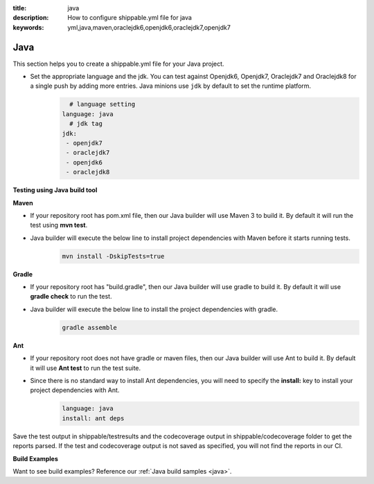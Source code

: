 :title: java 
:description: How to configure shippable.yml file for java 
:keywords: yml,java,maven,oraclejdk6,openjdk6,oraclejdk7,openjdk7

.. _langjava :

Java 
======

This section helps you to create a shippable.yml file for your Java project.


- Set the appropriate language and the jdk. You can test against Openjdk6, Openjdk7, Oraclejdk7 and Oraclejdk8 for a single push by adding more entries. Java minions use ``jdk`` by default to set the runtime platform.
	.. code-block:: python
	
     		# language setting
              language: java        
        	# jdk tag
	      jdk:
	       - openjdk7
	       - oraclejdk7
	       - openjdk6
	       - oraclejdk8

**Testing using Java build tool**

**Maven**

- If your repository root has pom.xml file, then our Java builder will use Maven 3 to build it. By default it will run the test using **mvn test**.
	
- Java builder will execute the below line to install project dependencies with Maven before it starts running tests. 
      .. code-block:: python
	
	     mvn install -DskipTests=true

**Gradle**

- If your repository root has "build.gradle", then our Java builder will use gradle to build it. By default it will use **gradle check** to run the test.

- Java builder will execute the below line to install the project dependencies with gradle.
      .. code-block:: python

	     gradle assemble	

**Ant**

- If your repository root does not have gradle or maven files, then our Java builder will use Ant to build it. By default it will use **Ant test** to run the test suite.

- Since there is no standard way to install Ant dependencies, you will need to specify the **install:** key to install your project dependencies with Ant.
       .. code-block:: python
           	
	       language: java
	       install: ant deps

Save the test output in shippable/testresults and the codecoverage output in shippable/codecoverage folder to get the reports parsed. If the test and codecoverage output is not saved as specified, you will not find the reports in our CI. 

**Build Examples**

Want to see build examples? Reference our :ref:`Java build samples <java>`.
